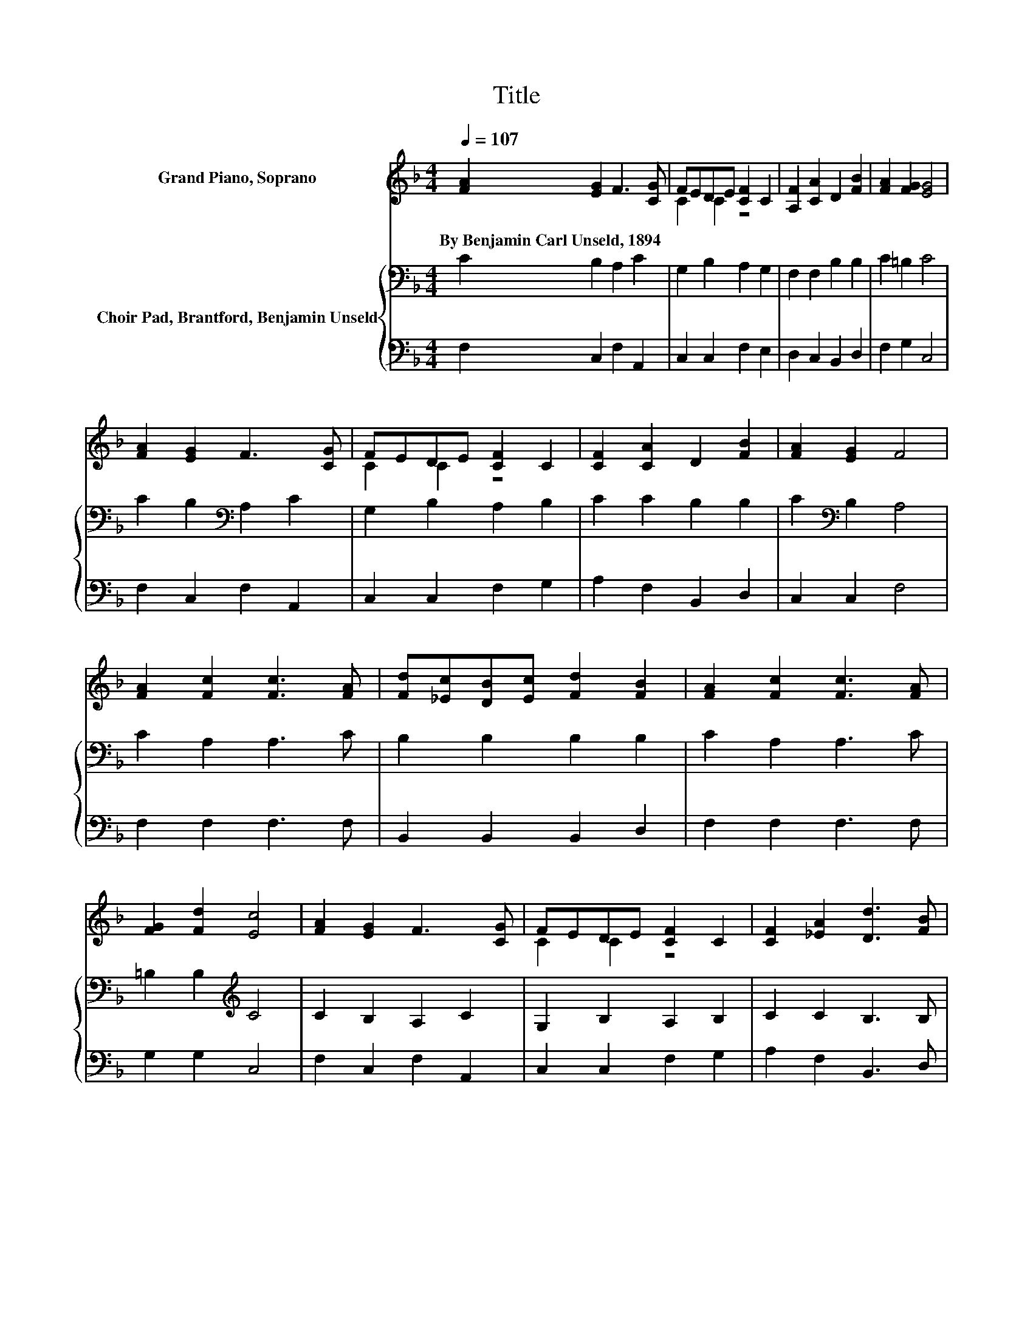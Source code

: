 X:1
T:Title
%%score ( 1 2 ) { 3 | 4 }
L:1/8
Q:1/4=107
M:4/4
K:F
V:1 treble nm="Grand Piano, Soprano"
V:2 treble 
V:3 bass nm="Choir Pad, Brantford, Benjamin Unseld"
V:4 bass 
V:1
 [FA]2 [EG]2 F3 [CG] | FEDE [CF]2 C2 | [A,F]2 [CA]2 D2 [FB]2 | [FA]2 [FG]2 [EG]4 | %4
w: By~Benjamin~Carl~Unseld,~1894 * * *||||
 [FA]2 [EG]2 F3 [CG] | FEDE [CF]2 C2 | [CF]2 [CA]2 D2 [FB]2 | [FA]2 [EG]2 F4 | %8
w: ||||
 [FA]2 [Fc]2 [Fc]3 [FA] | [Fd][_Ec][DB][Ec] [Fd]2 [FB]2 | [FA]2 [Fc]2 [Fc]3 [FA] | %11
w: |||
 [FG]2 [Fd]2 [Ec]4 | [FA]2 [EG]2 F3 [CG] | FEDE [CF]2 C2 | [CF]2 [_EA]2 [Dd]3 [FB] | %15
w: ||||
 [FA]2 [EG]2 F4- | F4 z4 |] %17
w: ||
V:2
 x8 | C2 C2 z4 | x8 | x8 | x8 | C2 C2 z4 | x8 | x8 | x8 | x8 | x8 | x8 | x8 | C2 C2 z4 | x8 | x8 | %16
 x8 |] %17
V:3
 C2 B,2 A,2 C2 | G,2 B,2 A,2 G,2 | F,2 F,2 B,2 B,2 | C2 =B,2 C4 | C2 B,2[K:bass] A,2 C2 | %5
 G,2 B,2 A,2 B,2 | C2 C2 B,2 B,2 | C2[K:bass] B,2 A,4 | C2 A,2 A,3 C | B,2 B,2 B,2 B,2 | %10
 C2 A,2 A,3 C | =B,2 B,2[K:treble] C4 | C2 B,2 A,2 C2 | G,2 B,2 A,2 B,2 | C2 C2 B,3 B, | %15
 C2 B,2 A,4- | A,4 z4 |] %17
V:4
 F,2 C,2 F,2 A,,2 | C,2 C,2 F,2 E,2 | D,2 C,2 B,,2 D,2 | F,2 G,2 C,4 | F,2 C,2 F,2 A,,2 | %5
 C,2 C,2 F,2 G,2 | A,2 F,2 B,,2 D,2 | C,2 C,2 F,4 | F,2 F,2 F,3 F, | B,,2 B,,2 B,,2 D,2 | %10
 F,2 F,2 F,3 F, | G,2 G,2 C,4 | F,2 C,2 F,2 A,,2 | C,2 C,2 F,2 G,2 | A,2 F,2 B,,3 D, | %15
 C,2 C,2 F,4- | F,4 z4 |] %17


